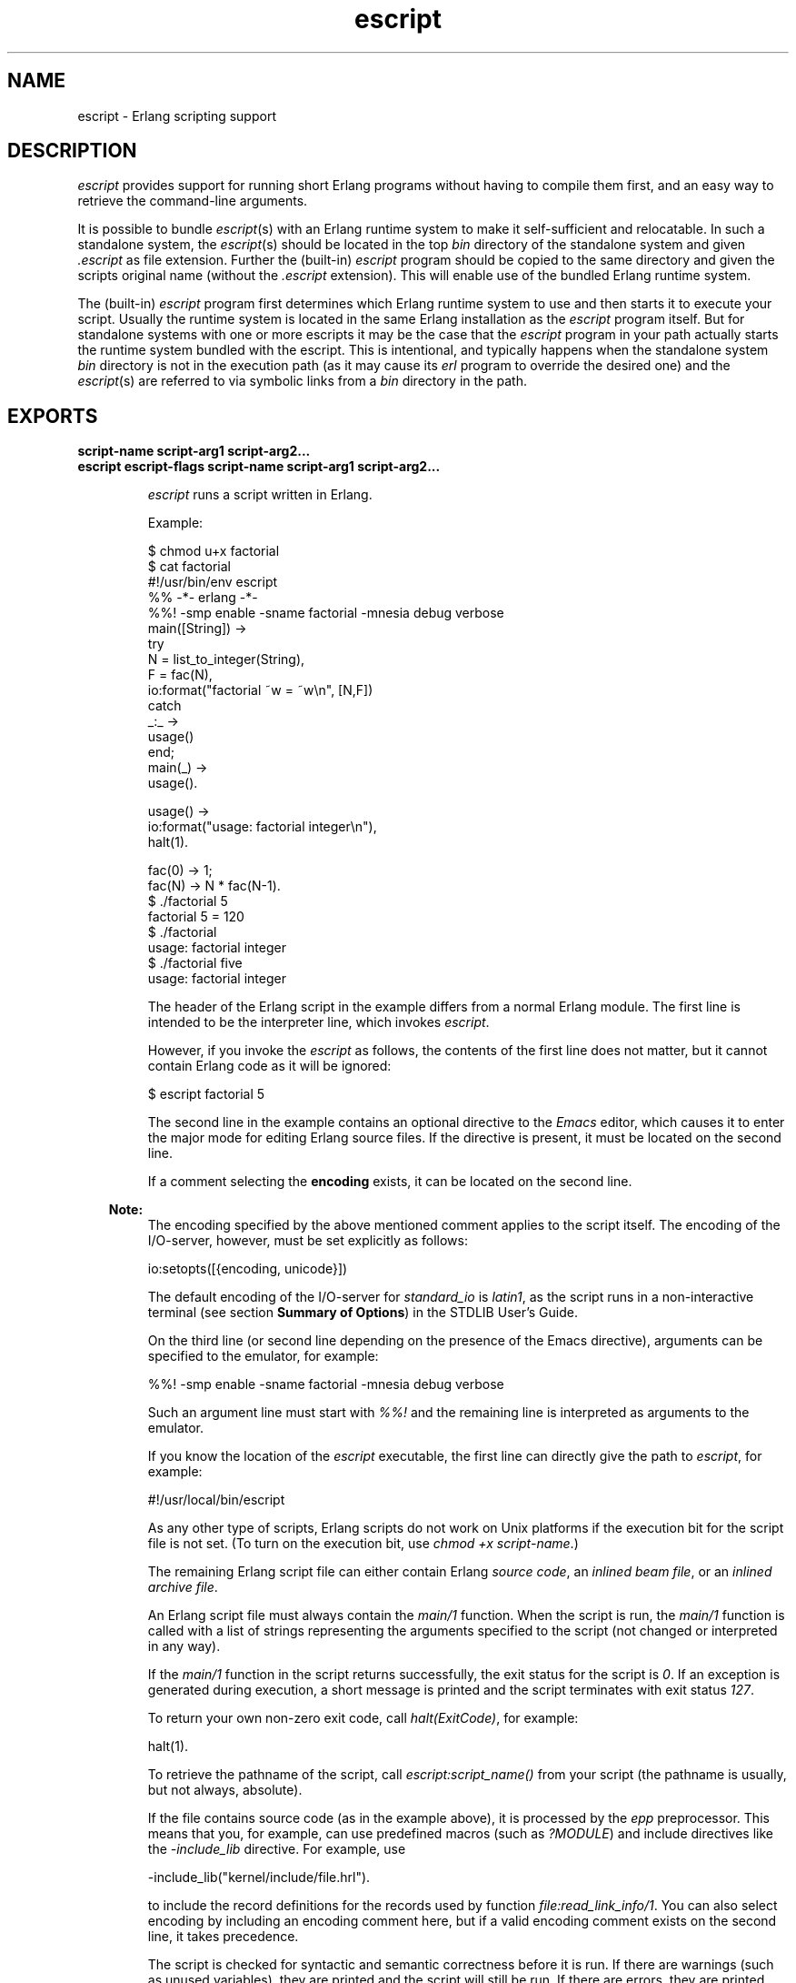.TH escript 1 "erts 10.1" "Ericsson AB" "User Commands"
.SH NAME
escript \- Erlang scripting support
.SH DESCRIPTION
.LP
\fIescript\fR\& provides support for running short Erlang programs without having to compile them first, and an easy way to retrieve the command-line arguments\&.
.LP
It is possible to bundle \fIescript\fR\&(s) with an Erlang runtime system to make it self-sufficient and relocatable\&. In such a standalone system, the \fIescript\fR\&(s) should be located in the top \fIbin\fR\& directory of the standalone system and given \fI\&.escript\fR\& as file extension\&. Further the (built-in) \fIescript\fR\& program should be copied to the same directory and given the scripts original name (without the \fI\&.escript\fR\& extension)\&. This will enable use of the bundled Erlang runtime system\&.
.LP
The (built-in) \fIescript\fR\& program first determines which Erlang runtime system to use and then starts it to execute your script\&. Usually the runtime system is located in the same Erlang installation as the \fIescript\fR\& program itself\&. But for standalone systems with one or more escripts it may be the case that the \fIescript\fR\& program in your path actually starts the runtime system bundled with the escript\&. This is intentional, and typically happens when the standalone system \fIbin\fR\& directory is not in the execution path (as it may cause its \fIerl\fR\& program to override the desired one) and the \fIescript\fR\&(s) are referred to via symbolic links from a \fIbin\fR\& directory in the path\&.
.SH EXPORTS
.LP
.B
script-name script-arg1 script-arg2\&.\&.\&.
.br
.B
escript escript-flags script-name script-arg1 script-arg2\&.\&.\&.
.br
.RS
.LP
\fIescript\fR\& runs a script written in Erlang\&.
.LP
Example:
.LP
.nf

$ chmod u+x factorial
$ cat factorial
#!/usr/bin/env escript
%% -*- erlang -*-
%%! -smp enable -sname factorial -mnesia debug verbose
main([String]) ->
    try
        N = list_to_integer(String),
        F = fac(N),
        io:format("factorial ~w = ~w\\n", [N,F])
    catch
        _:_ ->
            usage()
    end;
main(_) ->
    usage().

usage() ->
    io:format("usage: factorial integer\\n"),
    halt(1).

fac(0) -> 1;
fac(N) -> N * fac(N-1).
$ \&./factorial 5
factorial 5 = 120
$ \&./factorial
usage: factorial integer
$ \&./factorial five
usage: factorial integer
.fi
.LP
The header of the Erlang script in the example differs from a normal Erlang module\&. The first line is intended to be the interpreter line, which invokes \fIescript\fR\&\&.
.LP
However, if you invoke the \fIescript\fR\& as follows, the contents of the first line does not matter, but it cannot contain Erlang code as it will be ignored:
.LP
.nf

$ escript factorial 5
.fi
.LP
The second line in the example contains an optional directive to the \fIEmacs\fR\& editor, which causes it to enter the major mode for editing Erlang source files\&. If the directive is present, it must be located on the second line\&.
.LP
If a comment selecting the \fBencoding\fR\& exists, it can be located on the second line\&.
.LP

.RS -4
.B
Note:
.RE
The encoding specified by the above mentioned comment applies to the script itself\&. The encoding of the I/O-server, however, must be set explicitly as follows:
.LP
.nf

io:setopts([{encoding, unicode}])
.fi
.LP
The default encoding of the I/O-server for \fIstandard_io\fR\& is \fIlatin1\fR\&, as the script runs in a non-interactive terminal (see section \fB Summary of Options\fR\&) in the STDLIB User\&'s Guide\&.

.LP
On the third line (or second line depending on the presence of the Emacs directive), arguments can be specified to the emulator, for example:
.LP
.nf

%%! -smp enable -sname factorial -mnesia debug verbose
.fi
.LP
Such an argument line must start with \fI%%!\fR\& and the remaining line is interpreted as arguments to the emulator\&.
.LP
If you know the location of the \fIescript\fR\& executable, the first line can directly give the path to \fIescript\fR\&, for example:
.LP
.nf

#!/usr/local/bin/escript
.fi
.LP
As any other type of scripts, Erlang scripts do not work on Unix platforms if the execution bit for the script file is not set\&. (To turn on the execution bit, use \fIchmod +x script-name\fR\&\&.)
.LP
The remaining Erlang script file can either contain Erlang \fIsource code\fR\&, an \fIinlined beam file\fR\&, or an \fIinlined archive file\fR\&\&.
.LP
An Erlang script file must always contain the \fImain/1\fR\& function\&. When the script is run, the \fImain/1\fR\& function is called with a list of strings representing the arguments specified to the script (not changed or interpreted in any way)\&.
.LP
If the \fImain/1\fR\& function in the script returns successfully, the exit status for the script is \fI0\fR\&\&. If an exception is generated during execution, a short message is printed and the script terminates with exit status \fI127\fR\&\&.
.LP
To return your own non-zero exit code, call \fIhalt(ExitCode)\fR\&, for example:
.LP
.nf

halt(1).
.fi
.LP
To retrieve the pathname of the script, call \fB\fIescript:script_name()\fR\&\fR\& from your script (the pathname is usually, but not always, absolute)\&.
.LP
If the file contains source code (as in the example above), it is processed by the \fB\fIepp\fR\&\fR\& preprocessor\&. This means that you, for example, can use predefined macros (such as \fI?MODULE\fR\&) and include directives like the \fI-include_lib\fR\& directive\&. For example, use
.LP
.nf

-include_lib("kernel/include/file.hrl").
.fi
.LP
to include the record definitions for the records used by function \fB\fIfile:read_link_info/1\fR\&\fR\&\&. You can also select encoding by including an encoding comment here, but if a valid encoding comment exists on the second line, it takes precedence\&.
.LP
The script is checked for syntactic and semantic correctness before it is run\&. If there are warnings (such as unused variables), they are printed and the script will still be run\&. If there are errors, they are printed and the script will not be run and its exit status is \fI127\fR\&\&.
.LP
Both the module declaration and the export declaration of the \fImain/1\fR\& function are optional\&.
.LP
By default, the script will be interpreted\&. You can force it to be compiled by including the following line somewhere in the script file:
.LP
.nf

-mode(compile).
.fi
.LP
Execution of interpreted code is slower than compiled code\&. If much of the execution takes place in interpreted code, it can be worthwhile to compile it, although the compilation itself takes a little while\&. Also, \fInative\fR\& can be supplied instead of \fIcompile\fR\&\&. This compiles the script using the native flag and may or may not be worthwhile depending on the escript characteristics\&.
.LP
As mentioned earlier, a script can contains precompiled \fIbeam\fR\& code\&. In a precompiled script, the interpretation of the script header is the same as in a script containing source code\&. This means that you can make a \fIbeam\fR\& file executable by prepending the file with the lines starting with \fI#!\fR\& and \fI%%!\fR\& mentioned above\&. In a precompiled script, the \fImain/1\fR\& function must be exported\&.
.LP
Another option is to have an entire Erlang archive in the script\&. In an archive script, the interpretation of the script header is the same as in a script containing source code\&. This means that you can make an archive file executable by prepending the file with the lines starting with \fI#!\fR\& and \fI%%!\fR\& mentioned above\&. In an archive script, the \fImain/1\fR\& function must be exported\&. By default the \fImain/1\fR\& function in the module with the same name as the basename of the \fIescript\fR\& file is invoked\&. This behavior can be overridden by setting flag \fI-escript main Module\fR\& as one of the emulator flags\&. \fIModule\fR\& must be the name of a module that has an exported \fImain/1\fR\& function\&. For more information about archives and code loading, see \fB\fIcode(3)\fR\&\fR\&\&.
.LP
It is often very convenient to have a header in the escript, especially on Unix platforms\&. However, the header is optional, so you directly can "execute" an Erlang module, Beam file, or archive file without adding any header to them\&. But then you have to invoke the script as follows:
.LP
.nf

$ escript factorial\&.erl 5
factorial 5 = 120
$ escript factorial\&.beam 5
factorial 5 = 120
$ escript factorial\&.zip 5
factorial 5 = 120
.fi
.RE
.LP
.B
escript:create(FileOrBin, Sections) -> ok | {ok, binary()} | {error, term()}
.br
.RS
.LP
Types:

.RS 3
FileOrBin = filename() | \&'binary\&'
.br
Sections = [Header] Body | Body
.br
Header = shebang | {shebang, Shebang} | comment | {comment, Comment} | {emu_args, EmuArgs}
.br
Shebang = string() | \&'default\&' | \&'undefined\&'
.br
Comment = string() | \&'default\&' | \&'undefined\&'
.br
EmuArgs = string() | \&'undefined\&'
.br
Body = {source, SourceCode} | {beam, BeamCode} | {archive, ZipArchive} | {archive, ZipFiles, ZipOptions}
.br
SourceCode = BeamCode = file:filename() | binary()
.br
ZipArchive = \fB zip:filename()\fR\& | binary()
.br
ZipFiles = [ZipFile]
.br
ZipFile = file:filename() | {file:filename(), binary()} | {file:filename(), binary(), file:file_info()}
.br
ZipOptions = [\fB zip:create_option()\fR\&]
.br
.RE
.RE
.RS
.LP
Creates an escript from a list of sections\&. The sections can be specified in any order\&. An escript begins with an optional \fIHeader\fR\& followed by a mandatory \fIBody\fR\&\&. If the header is present, it does always begin with a \fIshebang\fR\&, possibly followed by a \fIcomment\fR\& and \fIemu_args\fR\&\&. The \fIshebang\fR\& defaults to \fI"/usr/bin/env escript"\fR\&\&. The \fIcomment\fR\& defaults to \fI"This is an -*- erlang -*- file"\fR\&\&. The created escript can either be returned as a binary or written to file\&.
.LP
As an example of how the function can be used, we create an interpreted escript that uses \fIemu_args\fR\& to set some emulator flag\&. In this case, it happens to disable the \fIsmp_support\fR\&\&. We also extract the different sections from the newly created script:
.LP
.nf

> Source = "%% Demo\\nmain(_Args) ->\\n io:format(erlang:system_info(smp_support))\&.\\n"\&.
"%% Demo\\nmain(_Args) ->\\n    io:format(erlang:system_info(smp_support)).\\n"
> io:format("~s\\n", [Source])\&.
%% Demo
main(_Args) ->
    io:format(erlang:system_info(smp_support)).

ok
> {ok, Bin} = escript:create(binary, [shebang, comment, {emu_args, "-smp disable"}, {source, list_to_binary(Source)}])\&.
{ok,<<"#!/usr/bin/env escript\\n%% This is an -*- erlang -*- file\\n%%!-smp disabl"...>>}
> file:write_file("demo\&.escript", Bin)\&.
ok
> os:cmd("escript demo\&.escript")\&.
"false"
> escript:extract("demo\&.escript", [])\&.
{ok,[{shebang,default}, {comment,default}, {emu_args,"-smp disable"},
     {source,<<"%% Demo\\nmain(_Args) ->\\n    io:format(erlang:system_info(smp_su"...>>}]}
.fi
.LP
An escript without header can be created as follows:
.LP
.nf

> file:write_file("demo\&.erl", ["%% demo\&.erl\\n-module(demo)\&.\\n-export([main/1])\&.\\n\\n", Source])\&.
ok
> {ok, _, BeamCode} = compile:file("demo\&.erl", [binary, debug_info])\&.
{ok,demo,
    <<70,79,82,49,0,0,2,208,66,69,65,77,65,116,111,109,0,0,0,
      79,0,0,0,9,4,100,...>>}
> escript:create("demo\&.beam", [{beam, BeamCode}])\&.
ok
> escript:extract("demo\&.beam", [])\&.
{ok,[{shebang,undefined}, {comment,undefined}, {emu_args,undefined},
     {beam,<<70,79,82,49,0,0,3,68,66,69,65,77,65,116,
             111,109,0,0,0,83,0,0,0,9,...>>}]}
> os:cmd("escript demo\&.beam")\&.
"true"
.fi
.LP
Here we create an archive script containing both Erlang code and Beam code, then we iterate over all files in the archive and collect their contents and some information about them:
.LP
.nf

> {ok, SourceCode} = file:read_file("demo\&.erl")\&.
{ok,<<"%% demo.erl\\n-module(demo).\\n-export([main/1]).\\n\\n%% Demo\\nmain(_Arg"...>>}
> escript:create("demo\&.escript", [shebang, {archive, [{"demo\&.erl", SourceCode}, {"demo\&.beam", BeamCode}], []}])\&.
ok
> {ok, [{shebang,default}, {comment,undefined}, {emu_args,undefined}, {archive, ArchiveBin}]} = escript:extract("demo\&.escript", [])\&.
{ok,[{shebang,default}, {comment,undefined}, {emu_args,undefined},
     {{archive,<<80,75,3,4,20,0,0,0,8,0,118,7,98,60,105,
                152,61,93,107,0,0,0,118,0,...>>}]}
> file:write_file("demo\&.zip", ArchiveBin)\&.
ok
> zip:foldl(fun(N, I, B, A) -> [{N, I(), B()} | A] end, [], "demo\&.zip")\&.
{ok,[{"demo.beam",
      {file_info,748,regular,read_write,
                 {{2010,3,2},{0,59,22}},
                 {{2010,3,2},{0,59,22}},
                 {{2010,3,2},{0,59,22}},
                 54,1,0,0,0,0,0},
      <<70,79,82,49,0,0,2,228,66,69,65,77,65,116,111,109,0,0,0,
        83,0,0,...>>},
     {"demo.erl",
      {file_info,118,regular,read_write,
                 {{2010,3,2},{0,59,22}},
                 {{2010,3,2},{0,59,22}},
                 {{2010,3,2},{0,59,22}},
                 54,1,0,0,0,0,0},
      <<"%% demo.erl\\n-module(demo).\\n-export([main/1]).\\n\\n%% Demo\\nmain(_Arg"...>>}]}
.fi
.RE
.LP
.B
escript:extract(File, Options) -> {ok, Sections} | {error, term()}
.br
.RS
.LP
Types:

.RS 3
File = filename()
.br
Options = [] | [compile_source]
.br
Sections = Headers Body
.br
Headers = {shebang, Shebang} {comment, Comment} {emu_args, EmuArgs}
.br
Shebang = string() | \&'default\&' | \&'undefined\&'
.br
Comment = string() | \&'default\&' | \&'undefined\&'
.br
EmuArgs = string() | \&'undefined\&'
.br
Body = {source, SourceCode} | {source, BeamCode} | {beam, BeamCode} | {archive, ZipArchive}
.br
SourceCode = BeamCode = ZipArchive = binary()
.br
.RE
.RE
.RS
.LP
Parses an escript and extracts its sections\&. This is the reverse of \fB\fIcreate/2\fR\&\fR\&\&.
.LP
All sections are returned even if they do not exist in the escript\&. If a particular section happens to have the same value as the default value, the extracted value is set to the atom \fIdefault\fR\&\&. If a section is missing, the extracted value is set to the atom \fIundefined\fR\&\&.
.LP
Option \fIcompile_source\fR\& only affects the result if the escript contains \fIsource\fR\& code\&. In this case the Erlang code is automatically compiled and \fI{source, BeamCode}\fR\& is returned instead of \fI{source, SourceCode}\fR\&\&.
.LP
Example:
.LP
.nf

> escript:create("demo\&.escript", [shebang, {archive, [{"demo\&.erl", SourceCode}, {"demo\&.beam", BeamCode}], []}])\&.
ok
> {ok, [{shebang,default}, {comment,undefined}, {emu_args,undefined}, {archive, ArchiveBin}]} = escript:extract("demo\&.escript", [])\&.
{ok,[{{archive,<<80,75,3,4,20,0,0,0,8,0,118,7,98,60,105,
                152,61,93,107,0,0,0,118,0,...>>}
     {emu_args,undefined}]}
.fi
.RE
.LP
.B
escript:script_name() -> File
.br
.RS
.LP
Types:

.RS 3
File = filename()
.br
.RE
.RE
.RS
.LP
Returns the name of the escript that is executed\&. If the function is invoked outside the context of an escript, the behavior is undefined\&.
.RE
.SH "OPTIONS ACCEPTED BY ESCRIPT"

.RS 2
.TP 2
.B
\fI-c\fR\&:
Compiles the escript regardless of the value of the mode attribute\&. 
.TP 2
.B
\fI-d\fR\&:
Debugs the escript\&. Starts the debugger, loads the module containing the \fImain/1\fR\& function into the debugger, sets a breakpoint in \fImain/1\fR\&, and invokes \fImain/1\fR\&\&. If the module is precompiled, it must be explicitly compiled with option \fIdebug_info\fR\&\&. 
.TP 2
.B
\fI-i\fR\&:
Interprets the escript regardless of the value of the mode attribute\&. 
.TP 2
.B
\fI-s\fR\&:
Performs a syntactic and semantic check of the script file\&. Warnings and errors (if any) are written to the standard output, but the script will not be run\&. The exit status is \fI0\fR\& if any errors are found, otherwise \fI127\fR\&\&. 
.TP 2
.B
\fI-n\fR\&:
Compiles the escript using flag \fI+native\fR\&\&. 
.RE